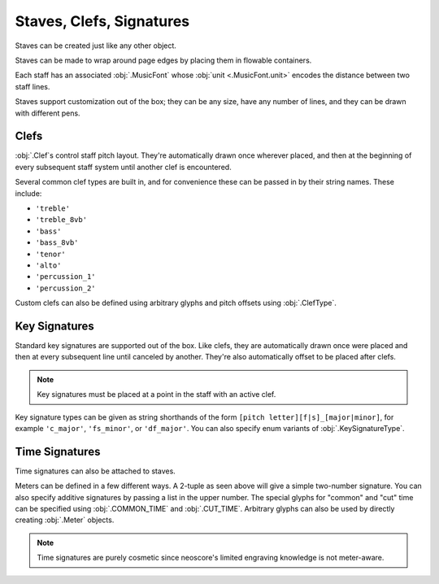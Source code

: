 Staves, Clefs, Signatures
=========================

Staves can be created just like any other object.

.. rendered-example::

   Staff(ORIGIN, None, Mm(100))

Staves can be made to wrap around page edges by placing them in flowable containers.

.. rendered-example::

   flowable = Flowable(ORIGIN, None, Mm(300), Mm(30))
   Staff(ORIGIN, flowable, Mm(300))

Each staff has an associated :obj:`.MusicFont` whose :obj:`unit <.MusicFont.unit>` encodes the distance between two staff lines.

.. rendered-example::

   staff = Staff(ORIGIN, None, Mm(100))
   Text((Mm(0), staff.music_font.unit(1)), staff, "text on second staff line")

Staves support customization out of the box; they can be any size, have any number of lines, and they can be drawn with different pens.

.. rendered-example::

   Staff(ORIGIN, None, Mm(100))
   Staff((ZERO, Mm(15)), None, Mm(100), line_spacing=Mm(1))
   Staff((ZERO, Mm(30)), None, Mm(100), line_count=1)
   Staff((ZERO, Mm(45)), None, Mm(100), line_count=3)
   Staff((ZERO, Mm(60)), None, Mm(100), line_count=8)
   Staff((ZERO, Mm(85)), None, Mm(100), pen=Pen("#ff0000", pattern=PenPattern.DASH))

Clefs
-----

:obj:`.Clef`\ s control staff pitch layout. They're automatically drawn once wherever placed, and then at the beginning of every subsequent staff system until another clef is encountered.

.. rendered-example::

    flowable = Flowable(ORIGIN, None, Mm(500), Mm(15))
    staff = Staff(ORIGIN, flowable, Mm(500))
    Clef(Mm(20), staff, 'treble')
    Clef(Mm(200), staff, 'bass')

Several common clef types are built in, and for convenience these can be passed in by their string names. These include:

* ``'treble'``
* ``'treble_8vb'``
* ``'bass'``
* ``'bass_8vb'``
* ``'tenor'``
* ``'alto'``
* ``'percussion_1'``
* ``'percussion_2'``

Custom clefs can also be defined using arbitrary glyphs and pitch offsets using :obj:`.ClefType`.

Key Signatures
--------------

Standard key signatures are supported out of the box. Like clefs, they are automatically drawn once were placed and then at every subsequent line until canceled by another. They're also automatically offset to be placed after clefs.

.. rendered-example::

   flowable = Flowable(ORIGIN, None, Mm(500), Mm(15))
   staff = Staff(ORIGIN, flowable, Mm(500))
   Clef(Mm(0), staff, 'treble')
   KeySignature(Mm(0), staff, 'gf_major')

.. note::

   Key signatures must be placed at a point in the staff with an active clef.

Key signature types can be given as string shorthands of the form ``[pitch letter][f|s]_[major|minor]``, for example ``'c_major'``, ``'fs_minor'``, or ``'df_major'``. You can also specify enum variants of :obj:`.KeySignatureType`.

Time Signatures
---------------

Time signatures can also be attached to staves.

.. rendered-example::

   staff = Staff(ORIGIN, None, Mm(100))
   TimeSignature(ZERO, staff, (4, 4))

Meters can be defined in a few different ways. A 2-tuple as seen above will give a simple two-number signature. You can also specify additive signatures by passing a list in the upper number. The special glyphs for "common" and "cut" time can be specified using :obj:`.COMMON_TIME` and :obj:`.CUT_TIME`. Arbitrary glyphs can also be used by directly creating :obj:`.Meter` objects.

.. rendered-example::

   staff = Staff(ORIGIN, None, Mm(100))
   TimeSignature(ZERO, staff, (3, 16))
   TimeSignature(Mm(20), staff, ([3, 3, 2], 8))
   TimeSignature(Mm(50), staff, COMMON_TIME)
   TimeSignature(Mm(70), staff, Meter(['accidentalSharp'], ['accidentalFlat']))


.. note::

   Time signatures are purely cosmetic since neoscore's limited engraving knowledge is not meter-aware.